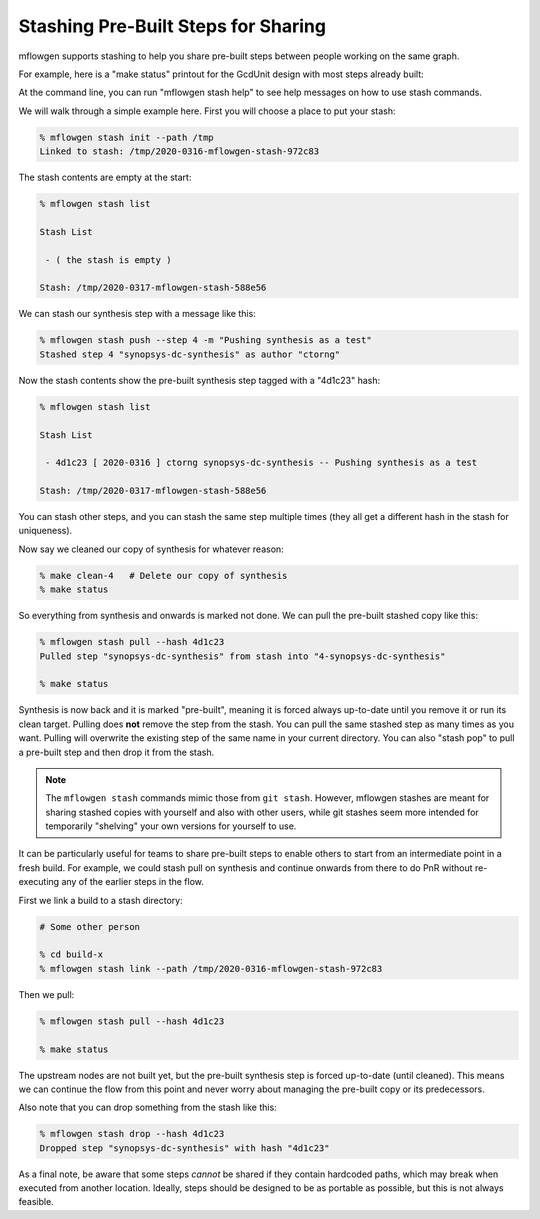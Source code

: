 Stashing Pre-Built Steps for Sharing
==========================================================================

mflowgen supports stashing to help you share pre-built steps between people
working on the same graph.

For example, here is a "make status" printout for the GcdUnit design with
most steps already built:

.. image:: _static/images/stash-demo-0.jpg
  :width: 300px

At the command line, you can run "mflowgen stash help" to see help
messages on how to use stash commands.

We will walk through a simple example here. First you will choose a place
to put your stash:

.. code:: bash

    % mflowgen stash init --path /tmp
    Linked to stash: /tmp/2020-0316-mflowgen-stash-972c83

The stash contents are empty at the start:

.. code:: bash

    % mflowgen stash list

    Stash List

     - ( the stash is empty )

    Stash: /tmp/2020-0317-mflowgen-stash-588e56

We can stash our synthesis step with a message like this:

.. code:: bash

    % mflowgen stash push --step 4 -m "Pushing synthesis as a test"
    Stashed step 4 "synopsys-dc-synthesis" as author "ctorng"

Now the stash contents show the pre-built synthesis step tagged with a
"4d1c23" hash:

.. code:: bash

    % mflowgen stash list

    Stash List

     - 4d1c23 [ 2020-0316 ] ctorng synopsys-dc-synthesis -- Pushing synthesis as a test

    Stash: /tmp/2020-0317-mflowgen-stash-588e56

You can stash other steps, and you can stash the same step multiple times
(they all get a different hash in the stash for uniqueness).

Now say we cleaned our copy of synthesis for whatever reason:

.. code:: bash

    % make clean-4   # Delete our copy of synthesis
    % make status

.. image:: _static/images/stash-demo-1.jpg
  :width: 300px

So everything from synthesis and onwards is marked not done. We can pull
the pre-built stashed copy like this:

.. code:: bash

    % mflowgen stash pull --hash 4d1c23
    Pulled step "synopsys-dc-synthesis" from stash into "4-synopsys-dc-synthesis"

    % make status

.. image:: _static/images/stash-demo-2.jpg
  :width: 300px

Synthesis is now back and it is marked "pre-built", meaning it is forced
always up-to-date until you remove it or run its clean target. Pulling
does **not** remove the step from the stash. You can pull the same stashed
step as many times as you want. Pulling will overwrite the existing step
of the same name in your current directory. You can also "stash pop" to
pull a pre-built step and then drop it from the stash.

.. note::

    The ``mflowgen stash`` commands mimic those from ``git stash``.
    However, mflowgen stashes are meant for sharing stashed copies with
    yourself and also with other users, while git stashes seem more
    intended for temporarily "shelving" your own versions for yourself to
    use.

It can be particularly useful for teams to share pre-built steps to enable
others to start from an intermediate point in a fresh build. For example,
we could stash pull on synthesis and continue onwards from there to do PnR
without re-executing any of the earlier steps in the flow.

First we link a build to a stash directory:

.. code:: bash

    # Some other person

    % cd build-x
    % mflowgen stash link --path /tmp/2020-0316-mflowgen-stash-972c83

Then we pull:

.. code:: bash

    % mflowgen stash pull --hash 4d1c23

    % make status

.. image:: _static/images/stash-demo-3.jpg
  :width: 300px

The upstream nodes are not built yet, but the pre-built synthesis step is
forced up-to-date (until cleaned). This means we can continue the flow
from this point and never worry about managing the pre-built copy or its
predecessors.

Also note that you can drop something from the stash like this:

.. code:: bash

    % mflowgen stash drop --hash 4d1c23
    Dropped step "synopsys-dc-synthesis" with hash "4d1c23"

As a final note, be aware that some steps *cannot* be shared if they
contain hardcoded paths, which may break when executed from another
location. Ideally, steps should be designed to be as portable as possible,
but this is not always feasible.


